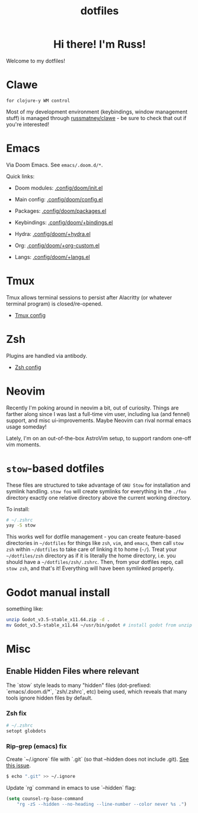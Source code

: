 #+title: dotfiles
#+STARTUP: content

#+html: <div id="header" align="center">
#+html: <div id="badges">
#+html:   <a href="https://russmatney.itch.io">
#+html:     <img src="https://img.shields.io/badge/Itch.io-red?style=for-the-badge&logo=itch.io&logoColor=white" alt="Itch.io Badge"/>
#+html:   </a>
#+html:   <a href="https://mastodon.gamedev.place/@russmatney">
#+html:     <img src="https://img.shields.io/badge/Mastodon-teal?style=for-the-badge&logo=mastodon&logoColor=white" alt="Mastodon Badge"/>
#+html:   </a>
#+html:   <a href="https://www.twitch.tv/russmatney">
#+html:     <img src="https://img.shields.io/badge/Twitch-purple?style=for-the-badge&logo=twitch&logoColor=white" alt="Twitch Badge"/>
#+html:   </a>
#+html:   <a href="https://www.patreon.com/russmatney">
#+html:     <img src="https://img.shields.io/badge/Patreon-red?style=for-the-badge&logo=patreon&logoColor=white" alt="Patreon Badge"/>
#+html:   </a>
#+html:   <a href="https://discord.gg/xZHWtGfAvF">
#+html:     <img alt="Discord" src="https://img.shields.io/discord/758750490015563776?style=for-the-badge&logo=discord&logoColor=fff&label=discord" />
#+html:   </a>
#+html: </div>
#+html:
#+html: <h1>
#+html:   Hi there! I'm Russ!
#+html:   <img src="https://media.giphy.com/media/hvRJCLFzcasrR4ia7z/giphy.gif" width="30px"/>
#+html: </h1>
#+html: </div>

Welcome to my dotfiles!

* Clawe
#+begin_src quote
for clojure-y WM control
#+end_src

Most of my development environment (keybindings, window management stuff) is
managed through [[https://github.com/russmatney/clawe][russmatney/clawe]] - be sure to check that out if you're
interested!
* Emacs
Via Doom Emacs. See ~emacs/.doom.d/*~.

Quick links:

- Doom modules: [[file:./emacs/.config/doom/init.el][.config/doom/init.el]]
- Main config: [[file:./emacs/.config/doom/config.el][.config/doom/config.el]]
- Packages: [[file:./emacs/.config/doom/packages.el][.config/doom/packages.el]]

- Keybindings: [[file:./emacs/.config/doom/+bindings.el][.config/doom/+bindings.el]]
- Hydra: [[file:./emacs/.config/doom/+hydra.el][.config/doom/+hydra.el]]
- Org: [[file:./emacs/.config/doom/+org-custom.el][.config/doom/+org-custom.el]]
- Langs: [[file:./emacs/.config/doom/+langs.el][.config/doom/+langs.el]]
* Tmux
Tmux allows terminal sessions to persist after Alacritty (or whatever terminal
program) is closed/re-opened.

- [[file:tmux/.tmux.conf][Tmux config]]
* Zsh
Plugins are handled via antibody.

- [[file:zsh/.zshrc][Zsh config]]
* Neovim
Recently I'm poking around in neovim a bit, out of curiosity. Things are
farther along since I was last a full-time vim user, including lua (and fennel)
support, and misc ui-improvements. Maybe Neovim can rival normal emacs usage
someday!

Lately, I'm on an out-of-the-box AstroVim setup, to support random one-off vim
moments.

* ~stow~-based dotfiles
These files are structured to take advantage of ~GNU Stow~ for installation and
symlink handling. ~stow foo~ will create symlinks for everything in the ~./foo~
directory exactly one relative directory above the current working directory.

To install:

#+BEGIN_SRC sh
# ~/.zshrc
yay -S stow
#+END_SRC

This works well for dotfile management - you can create feature-based
directories in ~~/dotfiles~ for things like ~zsh~, ~vim~, and ~emacs~,
then call ~stow zsh~ within ~~/dotfiles~ to take care of linking it to home
(~~/~). Treat your ~~/dotfiles/zsh~ directory as if it is literally the home
directory, i.e. you should have a ~~/dotfiles/zsh/.zshrc~. Then, from your
dotfiles repo, call ~stow zsh~, and that's it! Everything will have been
symlinked properly.
* Godot manual install

something like:

#+begin_src sh
unzip Godot_v3.5-stable_x11.64.zip -d .
mv Godot_v3.5-stable_x11.64 ~/usr/bin/godot # install godot from unzip downloads
#+end_src

* Misc
** Enable Hidden Files where relevant

The `stow` style leads to many "hidden" files (dot-prefixed: `emacs/.doom.d/*`,
`zsh/.zshrc`, etc) being used, which reveals that many tools ignore hidden
files by default.

*** Zsh fix

#+BEGIN_SRC sh
# ~/.zshrc
setopt globdots
#+END_SRC

*** Rip-grep (emacs) fix
Create `~/.ignore` file with `.git` (so that --hidden does not include .git).
[[https://github.com/BurntSushi/ripgrep/issues/340][See this issue]].

#+BEGIN_SRC sh
$ echo ".git" >> ~/.ignore
#+END_SRC

Update `rg` command in emacs to use `--hidden` flag:

#+BEGIN_SRC emacs-lisp
(setq counsel-rg-base-command
    "rg -zS --hidden --no-heading --line-number --color never %s .")
#+END_SRC
